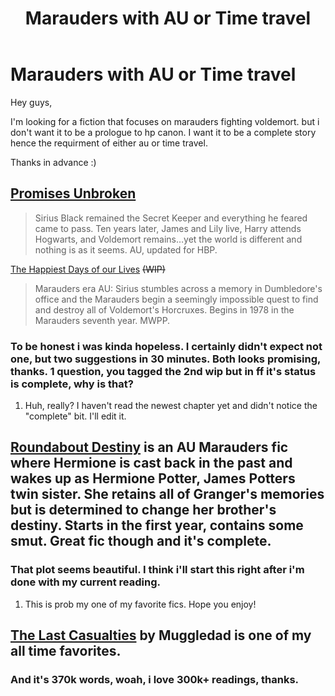 #+TITLE: Marauders with AU or Time travel

* Marauders with AU or Time travel
:PROPERTIES:
:Author: Manicial
:Score: 12
:DateUnix: 1432470720.0
:DateShort: 2015-May-24
:FlairText: Request
:END:
Hey guys,

I'm looking for a fiction that focuses on marauders fighting voldemort. but i don't want it to be a prologue to hp canon. I want it to be a complete story hence the requirment of either au or time travel.

Thanks in advance :)


** [[https://www.fanfiction.net/s/1248431/1/Promises-Unbroken][Promises Unbroken]]

#+begin_quote
  Sirius Black remained the Secret Keeper and everything he feared came to pass. Ten years later, James and Lily live, Harry attends Hogwarts, and Voldemort remains...yet the world is different and nothing is as it seems. AU, updated for HBP.
#+end_quote

[[https://www.fanfiction.net/s/6649525/1/The-Happiest-Days-of-our-Lives][The Happiest Days of our Lives]] +(WIP)+

#+begin_quote
  Marauders era AU: Sirius stumbles across a memory in Dumbledore's office and the Marauders begin a seemingly impossible quest to find and destroy all of Voldemort's Horcruxes. Begins in 1978 in the Marauders seventh year. MWPP.
#+end_quote
:PROPERTIES:
:Author: dinara_n
:Score: 6
:DateUnix: 1432472629.0
:DateShort: 2015-May-24
:END:

*** To be honest i was kinda hopeless. I certainly didn't expect not one, but two suggestions in 30 minutes. Both looks promising, thanks. 1 question, you tagged the 2nd wip but in ff it's status is complete, why is that?
:PROPERTIES:
:Author: Manicial
:Score: 2
:DateUnix: 1432473058.0
:DateShort: 2015-May-24
:END:

**** Huh, really? I haven't read the newest chapter yet and didn't notice the "complete" bit. I'll edit it.
:PROPERTIES:
:Author: dinara_n
:Score: 2
:DateUnix: 1432487581.0
:DateShort: 2015-May-24
:END:


** [[https://www.fanfiction.net/s/8311387/1/][Roundabout Destiny]] is an AU Marauders fic where Hermione is cast back in the past and wakes up as Hermione Potter, James Potters twin sister. She retains all of Granger's memories but is determined to change her brother's destiny. Starts in the first year, contains some smut. Great fic though and it's complete.
:PROPERTIES:
:Author: ananas42
:Score: 4
:DateUnix: 1432493938.0
:DateShort: 2015-May-24
:END:

*** That plot seems beautiful. I think i'll start this right after i'm done with my current reading.
:PROPERTIES:
:Author: Manicial
:Score: 2
:DateUnix: 1432501527.0
:DateShort: 2015-May-25
:END:

**** This is prob my one of my favorite fics. Hope you enjoy!
:PROPERTIES:
:Author: ananas42
:Score: 2
:DateUnix: 1432517280.0
:DateShort: 2015-May-25
:END:


** [[https://www.fanfiction.net/s/6780275/1/The-Last-Casualties][The Last Casualties]] by Muggledad is one of my all time favorites.
:PROPERTIES:
:Score: 2
:DateUnix: 1432504363.0
:DateShort: 2015-May-25
:END:

*** And it's 370k words, woah, i love 300k+ readings, thanks.
:PROPERTIES:
:Author: Manicial
:Score: 2
:DateUnix: 1432536694.0
:DateShort: 2015-May-25
:END:
